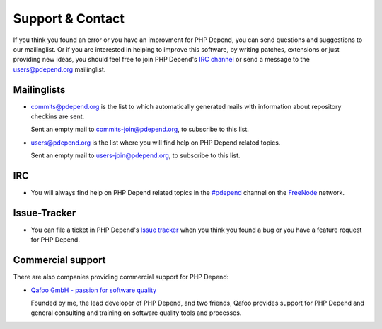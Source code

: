 =================
Support & Contact
=================

If you think you found an error or you have an improvment for PHP Depend, you
can send questions and suggestions to our mailinglist. Or if you are interested
in helping to improve this software, by writing patches, extensions or just
providing new ideas, you should feel free to join PHP Depend's `IRC channel`__
or send a message to the users@pdepend.org mailinglist.

__ irc://irc.freenode.net/#pdepend

Mailinglists
============

- commits@pdepend.org is the list to which automatically generated mails with
  information about repository checkins are sent.

  Sent an empty mail to commits-join@pdepend.org, to subscribe to this list.

- users@pdepend.org is the list where you will find help on PHP Depend related
  topics.

  Sent an empty mail to users-join@pdepend.org, to subscribe to this list.

IRC
===

- You will always find help on PHP Depend related topics in the `#pdepend`__
  channel on the `FreeNode`__ network.

__ irc://irc.freenode.net/#pdepend
__ http://freenode.net

Issue-Tracker
=============

- You can file a ticket in PHP Depend's `Issue tracker`__ when you think you
  found a bug or you have a feature request for PHP Depend.

__ https://github.com/pdepend/pdepend/issues

Commercial support
==================

There are also companies providing commercial support for PHP Depend:

- `Qafoo GmbH - passion for software quality`__

  Founded by me, the lead developer of PHP Depend, and two friends, Qafoo
  provides support for PHP Depend and general consulting and training on
  software quality tools and processes.

__ http://qafoo.com
